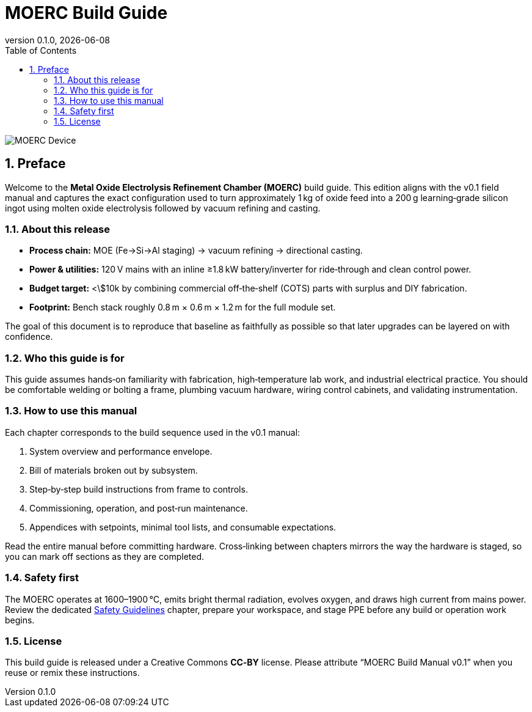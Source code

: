= MOERC Build Guide
:doctype: book
:revnumber: 0.1.0
:revdate: {docdate}
:sectnums:
:toc: left

image::moerc.png[MOERC Device,align=center]

== Preface

Welcome to the **Metal Oxide Electrolysis Refinement Chamber (MOERC)** build guide. This edition aligns with the v0.1 field manual and captures the exact configuration used to turn approximately 1 kg of oxide feed into a 200 g learning‑grade silicon ingot using molten oxide electrolysis followed by vacuum refining and casting.

=== About this release

* **Process chain:** MOE (Fe→Si→Al staging) → vacuum refining → directional casting.
* **Power & utilities:** 120 V mains with an inline ≥1.8 kW battery/inverter for ride‑through and clean control power.
* **Budget target:** <\$10k by combining commercial off‑the‑shelf (COTS) parts with surplus and DIY fabrication.
* **Footprint:** Bench stack roughly 0.8 m × 0.6 m × 1.2 m for the full module set.

The goal of this document is to reproduce that baseline as faithfully as possible so that later upgrades can be layered on with confidence.

=== Who this guide is for

This guide assumes hands‑on familiarity with fabrication, high‑temperature lab work, and industrial electrical practice. You should be comfortable welding or bolting a frame, plumbing vacuum hardware, wiring control cabinets, and validating instrumentation.

=== How to use this manual

Each chapter corresponds to the build sequence used in the v0.1 manual:

. System overview and performance envelope.
. Bill of materials broken out by subsystem.
. Step‑by‑step build instructions from frame to controls.
. Commissioning, operation, and post‑run maintenance.
. Appendices with setpoints, minimal tool lists, and consumable expectations.

Read the entire manual before committing hardware. Cross‑linking between chapters mirrors the way the hardware is staged, so you can mark off sections as they are completed.

=== Safety first

The MOERC operates at 1600–1900 °C, emits bright thermal radiation, evolves oxygen, and draws high current from mains power. Review the dedicated xref:safety.adoc[Safety Guidelines] chapter, prepare your workspace, and stage PPE before any build or operation work begins.

=== License

This build guide is released under a Creative Commons **CC‑BY** license. Please attribute “MOERC Build Manual v0.1” when you reuse or remix these instructions.
